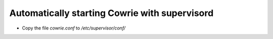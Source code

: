 Automatically starting Cowrie with supervisord
#################################################

* Copy the file `cowrie.conf` to `/etc/supervisor/conf/`
